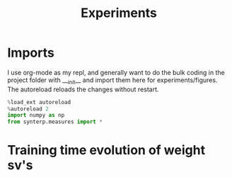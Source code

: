 #+title: Experiments
#+PROPERTY: header-args:jupyter-python :session py
#+PROPERTY: header-args:jupyter-python+ :async yes

* Imports

I use org-mode as my repl, and generally want to do the bulk coding in the project folder with ___init__  and import them here for experiments/figures. The autoreload reloads the changes without restart.

#+begin_src jupyter-python
%load_ext autoreload
%autoreload 2
import numpy as np
from synterp.measures import *
#+end_src

* Training time evolution of weight sv's
